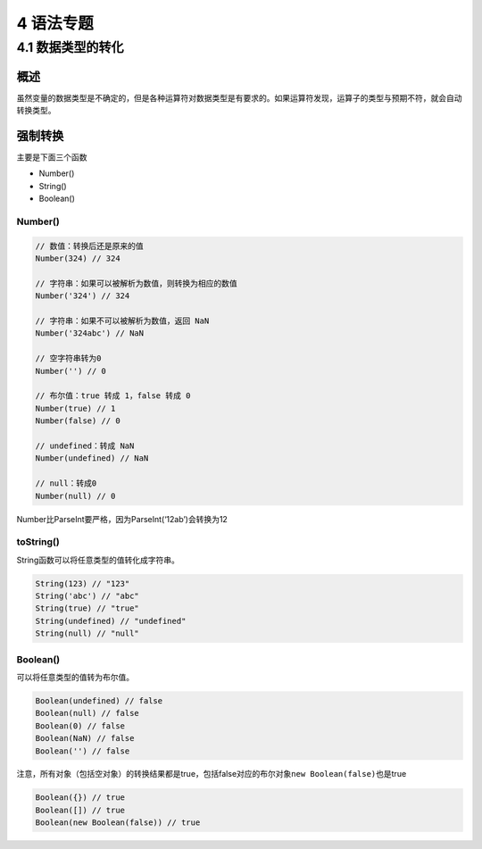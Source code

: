 4 语法专题
==========

4.1 数据类型的转化
------------------

概述
~~~~

虽然变量的数据类型是不确定的，但是各种运算符对数据类型是有要求的。如果运算符发现，运算子的类型与预期不符，就会自动转换类型。

强制转换
~~~~~~~~

主要是下面三个函数

-  Number()
-  String()
-  Boolean()

Number()
''''''''

.. code:: js

   // 数值：转换后还是原来的值
   Number(324) // 324

   // 字符串：如果可以被解析为数值，则转换为相应的数值
   Number('324') // 324

   // 字符串：如果不可以被解析为数值，返回 NaN
   Number('324abc') // NaN

   // 空字符串转为0
   Number('') // 0

   // 布尔值：true 转成 1，false 转成 0
   Number(true) // 1
   Number(false) // 0

   // undefined：转成 NaN
   Number(undefined) // NaN

   // null：转成0
   Number(null) // 0

Number比ParseInt要严格，因为ParseInt(‘12ab’)会转换为12

toString()
''''''''''

String函数可以将任意类型的值转化成字符串。

.. code:: js

   String(123) // "123"
   String('abc') // "abc"
   String(true) // "true"
   String(undefined) // "undefined"
   String(null) // "null"

Boolean()
'''''''''

可以将任意类型的值转为布尔值。

.. code:: js

   Boolean(undefined) // false
   Boolean(null) // false
   Boolean(0) // false
   Boolean(NaN) // false
   Boolean('') // false

注意，所有对象（包括空对象）的转换结果都是true，包括false对应的布尔对象\ ``new Boolean(false)``\ 也是true

.. code:: js

   Boolean({}) // true
   Boolean([]) // true
   Boolean(new Boolean(false)) // true
